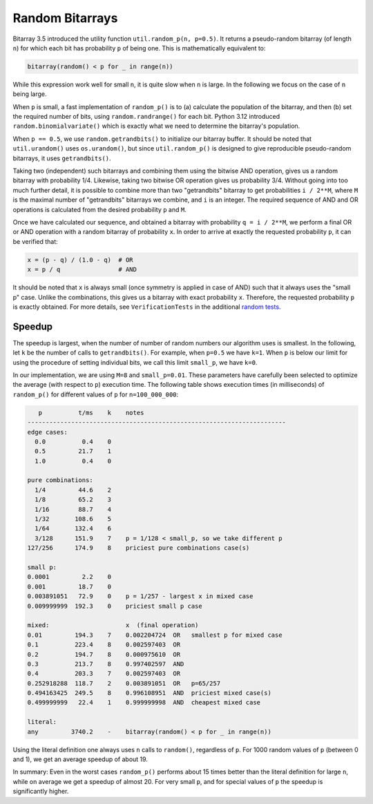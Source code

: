 Random Bitarrays
================

Bitarray 3.5 introduced the utility function ``util.random_p(n, p=0.5)``.
It returns a pseudo-random bitarray (of length ``n``) for which each bit has
probability ``p`` of being one.  This is mathematically equivalent to:

.. code-block:: python

    bitarray(random() < p for _ in range(n))

While this expression work well for small ``n``, it is quite slow when ``n``
is large.  In the following we focus on the case of ``n`` being large.

When ``p`` is small, a fast implementation of ``random_p()`` is to (a)
calculate the population of the bitarray, and then (b) set the required
number of bits, using ``random.randrange()`` for each bit.
Python 3.12 introduced ``random.binomialvariate()`` which is exactly what we
need to determine the bitarray's population.

When ``p == 0.5``, we use ``random.getrandbits()`` to initialize our bitarray
buffer.  It should be noted that ``util.urandom()`` uses ``os.urandom()``,
but since ``util.random_p()`` is designed to give reproducible pseudo-random
bitarrays, it uses ``getrandbits()``.

Taking two (independent) such bitarrays and combining them
using the bitwise AND operation, gives us a random bitarray with
probability 1/4.
Likewise, taking two bitwise OR operation gives us probability 3/4.
Without going into too much further detail, it is possible to combine
more than two "getrandbits" bitarray to get probabilities ``i / 2**M``,
where ``M`` is the maximal number of "getrandbits" bitarrays we combine,
and ``i`` is an integer.
The required sequence of AND and OR operations is calculated from
the desired probability ``p`` and ``M``.

Once we have calculated our sequence, and obtained a bitarray with
probability ``q = i / 2**M``, we perform a final OR or AND operation with
a random bitarray of probability ``x``.
In order to arrive at exactly the requested probability ``p``, it can
be verified that:

.. code-block:: python

    x = (p - q) / (1.0 - q)  # OR
    x = p / q                # AND

It should be noted that ``x`` is always small (once symmetry is applied in
case of AND) such that it always uses the "small p" case.
Unlike the combinations, this gives us a bitarray
with exact probability ``x``.  Therefore, the requested probability ``p``
is exactly obtained.
For more details, see ``VerificationTests`` in the
additional `random tests <../devel/test_random.py>`__.


Speedup
-------

The speedup is largest, when the number of number of random numbers our
algorithm uses is smallest.
In the following, let ``k`` be the number of calls to ``getrandbits()``.
For example, when ``p=0.5`` we have ``k=1``.
When ``p`` is below our limit for using the procedure of setting individual
bits, we call this limit ``small_p``, we have ``k=0``.

In our implementation, we are using ``M=8`` and ``small_p=0.01``.
These parameters have carefully been selected to optimize the average (with
respect to ``p``) execution time.
The following table shows execution times (in milliseconds) of ``random_p()``
for different values of ``p`` for ``n=100_000_000``:

.. code-block::

      p          t/ms    k    notes
   -----------------------------------------------------------------------
   edge cases:
     0.0          0.4    0
     0.5         21.7    1
     1.0          0.4    0

   pure combinations:
     1/4         44.6    2
     1/8         65.2    3
     1/16        88.7    4
     1/32       108.6    5
     1/64       132.4    6
     3/128      151.9    7    p = 1/128 < small_p, so we take different p
   127/256      174.9    8    priciest pure combinations case(s)

   small p:
   0.0001         2.2    0
   0.001         18.7    0
   0.003891051   72.9    0    p = 1/257 - largest x in mixed case
   0.009999999  192.3    0    priciest small p case

   mixed:                     x  (final operation)
   0.01         194.3    7    0.002204724  OR   smallest p for mixed case
   0.1          223.4    8    0.002597403  OR
   0.2          194.7    8    0.000975610  OR
   0.3          213.7    8    0.997402597  AND
   0.4          203.3    7    0.002597403  OR
   0.252918288  118.7    2    0.003891051  OR   p=65/257
   0.494163425  249.5    8    0.996108951  AND  priciest mixed case(s)
   0.499999999   22.4    1    0.999999998  AND  cheapest mixed case

   literal:
   any         3740.2    -    bitarray(random() < p for _ in range(n))


Using the literal definition one always uses ``n`` calls to ``random()``,
regardless of ``p``.
For 1000 random values of ``p`` (between 0 and 1), we get an average speedup
of about 19.

In summary: Even in the worst cases ``random_p()`` performs about 15 times
better than the literal definition for large ``n``, while on average we get
a speedup of almost 20.  For very small ``p``, and for special values of ``p``
the speedup is significantly higher.
